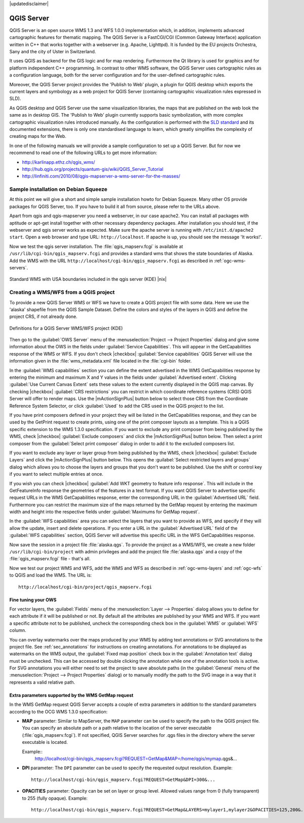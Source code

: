 |updatedisclaimer|

.. comment out this Section (by putting '|updatedisclaimer|' on top) if file is not uptodate with release

.. index:: QGIS_Server, FastCGI, CGI, Common_Gateway_Interface

.. _`label_qgisserver`:

QGIS Server
===========

QGIS Server is an open source WMS 1.3 and WFS 1.0.0 implementation which, in addition,
implements advanced cartographic features for thematic mapping. The QGIS Server
is a FastCGI/CGI (Common Gateway Interface) application written in C++ that works
together with a webserver (e.g. Apache, Lighttpd). It is funded by the EU projects
Orchestra, Sany and the city of Uster in Switzerland.

.. index:: SLD, SLD/SE

It uses QGIS as backend for the GIS logic and for map rendering. Furthermore the
Qt library is used for graphics and for platform independent C++ programming. In
contrast to other WMS software, the QGIS Server uses cartographic rules as a
configuration language, both for the server configuration and for the user-defined
cartographic rules.

.. index:: Publish_to_Web_plugin

Moreover, the QGIS Server project provides the 'Publish to Web' plugin, a plugin
for QGIS desktop which exports the current layers and symbology as a web project
for QGIS Server (containing cartographic visualization rules expressed in SLD).

As QGIS desktop and QGIS Server use the same visualization libraries, the maps
that are published on the web look the same as in desktop GIS. The 'Publish to Web'
plugin currently supports basic symbolization, with more complex cartographic
visualization rules introduced manually. As the configuration is performed with
the `SLD standard <http://www.opengeospatial.org/standards/sld>`_ and its
documented extensions, there is only one standardised language to learn, which
greatly simplifies the complexity of creating maps for the Web.

In one of the following manuals we will provide a sample configuration to set up
a QGIS Server. But for now we recommend to read one of the following URLs to get
more information:

* http://karlinapp.ethz.ch/qgis_wms/
* http://hub.qgis.org/projects/quantum-gis/wiki/QGIS_Server_Tutorial
* http://linfiniti.com/2010/08/qgis-mapserver-a-wms-server-for-the-masses/

.. index:: apache, apache2, Debian_Squeeze

Sample installation on Debian Squeeze
-------------------------------------

At this point we will give a short and simple sample installation howto for
Debian Squeeze. Many other OS provide packages for QGIS Server, too. If you
have to build it all from source, please refer to the URLs above.

Apart from qgis and qgis-mapserver you need a webserver, in our case apache2.
You can install all packages with aptitude or apt-get install together with other
necessary dependency packages. After installation you should test, if the webserver
and qgis server works as expected. Make sure the apache server is running with
``/etc/init.d/apache2 start``. Open a web browser and type URL: ``http://localhost``.
If apache is up, you should see the message 'It works!'.

Now we test the qgis server installation. The :file:`qgis_mapserv.fcgi` is available
at ``/usr/lib/cgi-bin/qgis_mapserv.fcgi`` and provides a standard wms that shows
the state boundaries of Alaska. Add the WMS with the URL
``http://localhost/cgi-bin/qgis_mapserv.fcgi`` as described in :ref:`ogc-wms-servers`.

.. _figure_server_1:

.. only:: html

   **Figure Server 1:**

.. figure:: /static/user_manual/working_with_ogc/standard_wms_usa.png
   :align: center
   :width: 25 em

   Standard WMS with USA boundaries included in the qgis server (KDE) |nix|


.. _`Creating a WMS from a QGIS project`:

Creating a WMS/WFS from a QGIS project
--------------------------------------

To provide a new QGIS Server WMS or WFS we have to create a QGIS project file with
some data. Here we use the 'alaska' shapefile from the QGIS Sample Dataset. 
Define the colors and styles of the layers in QGIS and define the project CRS, 
if not already done.

.. _figure_server_2:

.. only:: html

   **Figure Server 2:**

.. figure:: /static/user_manual/working_with_ogc/ows_server_definition.png
   :align: center
   :width: 20 em

   Definitions for a QGIS Server WMS/WFS project (KDE)

Then go to the :guilabel:`OWS Server` menu of the 
:menuselection:`Project --> Project Properties` dialog and give 
some information about the OWS in the fields under 
:guilabel:`Service Capabilities`.
This will appear in the GetCapabilities response of the WMS or WFS.
If you don't check |checkbox| :guilabel:`Service capabilities` 
QGIS Server will use the information given in the :file:`wms_metadata.xml` file 
located in the :file:`cgi-bin` folder.

In the :guilabel:`WMS capabilities` section you can define 
the extent advertised in the WMS GetCapabilities response by entering 
the minimum and maximum X and Y values in the fields under 
:guilabel:`Advertised extent`.
Clicking :guilabel:`Use Current Canvas Extent` sets these values to the 
extent currently displayed in the QGIS map canvas.
By checking |checkbox| :guilabel:`CRS restrictions` you can restrict 
in which coordinate reference systems (CRS) QGIS Server will offer 
to render maps.
Use the |mActionSignPlus| button below to select those CRS 
from the Coordinate Reference System Selector, or click :guilabel:`Used` 
to add the CRS used in the QGIS project to the list.

If you have print composers defined in your project they will be listed in the 
GetCapabilities response, and they can be used by the GetPrint request to 
create prints, using one of the print composer layouts as a template.
This is a QGIS specific extension to the WMS 1.3.0 specification.
If you want to exclude any print composer from being published by the WMS, 
check |checkbox| :guilabel:`Exclude composers` and click the 
|mActionSignPlus| button below.
Then select a print composer from the :guilabel:`Select print composer` dialog 
in order to add it to the excluded composers list.

If you want to exclude any layer or layer group from being published by the 
WMS, check |checkbox| :guilabel:`Exclude Layers` and click the 
|mActionSignPlus| button below.
This opens the :guilabel:`Select restricted layers and groups` dialog which 
allows you to choose the layers and groups that you don't want to be published.
Use the shift or control key if you want to select multiple entries at once.

.. FIXME QGIS 2.1: From |qg| 2.1 you can requested GetFeatureInfo in different outputformat: plain text, XML and GML.
.. FIXME QGIS 2.1: guilabel has been changed to `Add geometry to feature response`
.. FIXME QGIS 2.1: text or GML format depending the outpurformat choosen for the GetFeatureInfo request.

If you wish you can check |checkbox| :guilabel:`Add WKT geometry to feature 
info response`.
This will include in the GetFeatureInfo response the geometries of the features 
in a text format. 
If you want QGIS Server to advertise specific request URLs in the WMS 
GetCapabilities response, enter the corresponding URL in the 
:guilabel:`Advertised URL` field.
Furthermore you can restrict the maximum size of the maps returned by the 
GetMap request by entering the maximum width and height into the respective 
fields under :guilabel:`Maximums for GetMap request`.

In the :guilabel:`WFS capabilities` area you can select the layers that you 
want to provide as WFS, and specify if they will allow the update, insert and 
delete operations.
If you enter a URL in the :guilabel:`Advertised URL` field of the 
:guilabel:`WFS capabilities` section, QGIS Server will advertise this specific 
URL in the WFS GetCapabilities response.

Now save the
session in a project file :file:`alaska.qgs`. To provide the project as a WMS/WFS,
we create a new folder ``/usr/lib/cgi-bin/project`` with admin privileges and
add the project file :file:`alaska.qgs` and a copy of the :file:`qgis_mapserv.fcgi`
file - that's all.

Now we test our project WMS and WFS, add the WMS and WFS as described in
:ref:`ogc-wms-layers` and :ref:`ogc-wfs` to QGIS and load the WMS. The URL is:

::

 http://localhost/cgi-bin/project/qgis_mapserv.fcgi
 
Fine tuning your OWS
.....................

For vector layers, the :guilabel:`Fields` menu of the 
:menuselection:`Layer --> Properties` dialog allows you to define for each 
attribute if it will be published or not.
By default all the attributes are published by your WMS and WFS.
If you want a specific attribute not to be published, uncheck the corresponding 
check box in the :guilabel:`WMS` or :guilabel:`WFS` column.

You can overlay watermarks over the maps produced by your WMS by adding text 
annotations or SVG annotations to the project file.
See :ref:`sec_annotations` for instructions on creating annotations.
For annotations to be displayed as watermarks on the WMS output, the 
:guilabel:`Fixed map position` check box in the :guilabel:`Annotation text` 
dialog must be unchecked.
This can be accessed by double clicking the annotation while one of the 
annotation tools is active.
For SVG annotations you will either need to set the project to save absolute 
paths (in the :guilabel:`General` menu of the 
:menuselection:`Project --> Project Properties` dialog) or to manually modify 
the path to the SVG image in a way that it represents a valid relative path.

Extra parameters supported by the WMS GetMap request
....................................................

In the WMS GetMap request QGIS Server accepts a couple of extra 
parameters in addition to the standard parameters according to the 
OCG WMS 1.3.0 specification:

.. FIXME QGIS 2.1: You can define a QGIS_PROJECT_FILE as an environment variable to tell 
    server executable where to find the |qg| project file. This variable will 
	be the location where |qg| will look for the project file. If not defined 
	it will use the MAP parameter in the request and finally look at the server 
	executable directory.

* **MAP** parameter: Similar to MapServer, the ``MAP`` parameter can be used to 
  specify the path to the QGIS project file. You can specify an absolute path 
  or a path relative to the location of the server executable 
  (:file:`qgis_mapserv.fcgi`).
  If not specified, QGIS Server searches for .qgs files in the directory where 
  the server executable is located.

  Example::
    http://localhost/cgi-bin/qgis_mapserv.fcgi?REQUEST=GetMap&MAP=/home/qgis/mymap.qgs&...
* **DPI** parameter: The ``DPI`` parameter can be used to specify the requested 
  output resolution. 
  Example::
    http://localhost/cgi-bin/qgis_mapserv.fcgi?REQUEST=GetMap&DPI=300&...
* **OPACITIES** parameter: Opacity can be set on layer or group level. 
  Allowed values range from 0 (fully transparent) to 255 (fully opaque). 
  Example::
    http://localhost/cgi-bin/qgis_mapserv.fcgi?REQUEST=GetMap&LAYERS=mylayer1,mylayer2&OPACITIES=125,200&...

